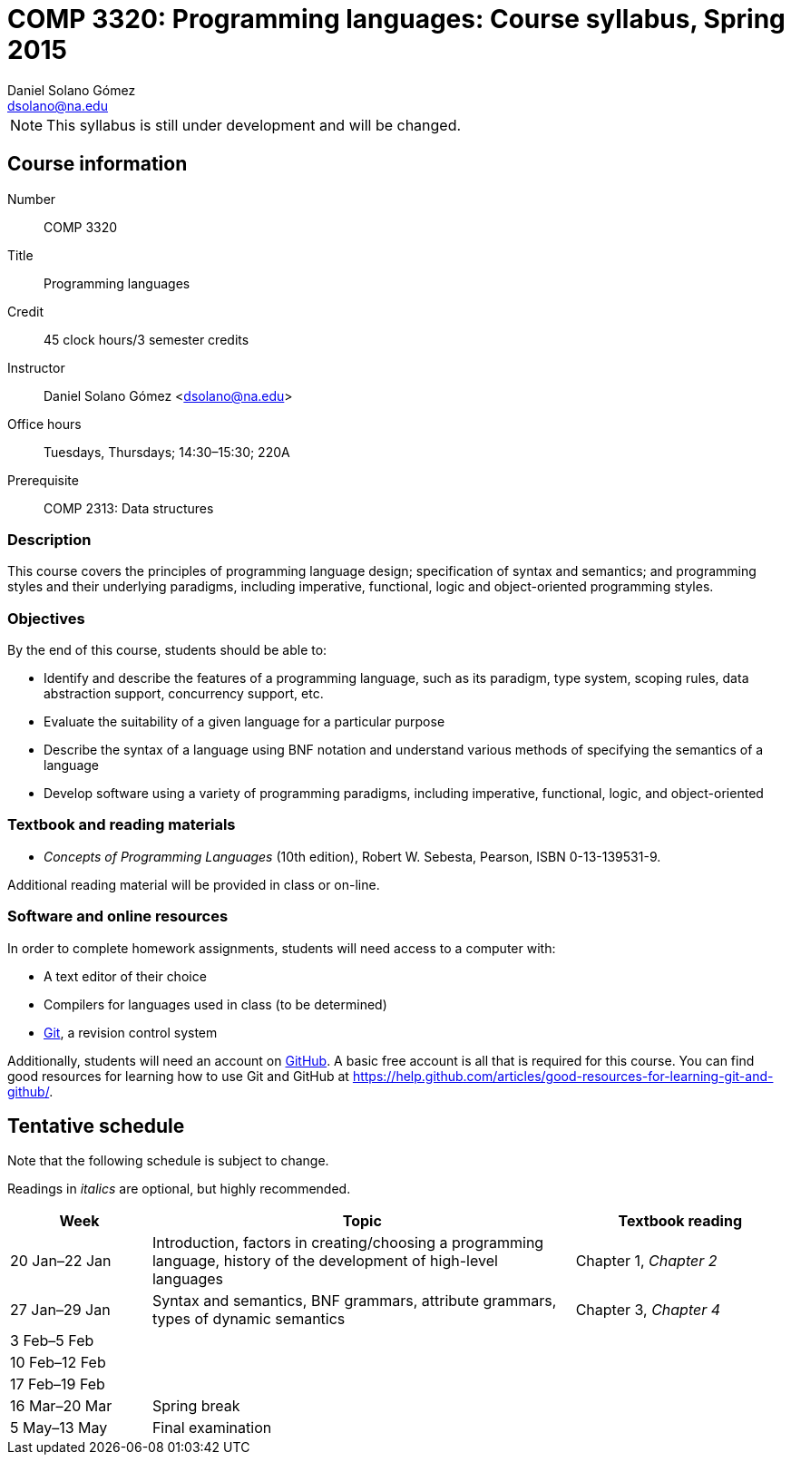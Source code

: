COMP 3320: Programming languages: Course syllabus, Spring 2015
==============================================================
Daniel Solano_Gómez <dsolano@na.edu>

[NOTE]
This syllabus is still under development and will be changed.

Course information
------------------

Number::       COMP 3320
Title::        Programming languages
Credit::       45 clock hours/3 semester credits
Instructor::   Daniel Solano Gómez <dsolano@na.edu>
Office hours:: Tuesdays, Thursdays; 14:30–15:30; 220A
Prerequisite:: COMP 2313: Data structures

=== Description

This course covers the principles of programming language design; specification of syntax and semantics; and programming styles and their underlying paradigms, including imperative, functional, logic and object-oriented programming styles.

=== Objectives

By the end of this course, students should be able to:

* Identify and describe the features of a programming language, such as its paradigm, type system, scoping rules, data abstraction support, concurrency support, etc.
* Evaluate the suitability of a given language for a particular purpose
* Describe the syntax of a language using BNF notation and understand various methods of specifying the semantics of a language
* Develop software using a variety of programming paradigms, including imperative, functional, logic, and object-oriented

=== Textbook and reading materials

* _Concepts of Programming Languages_ (10th edition), Robert W. Sebesta, Pearson, ISBN 0-13-139531-9.

Additional reading material will be provided in class or on-line.

=== Software and online resources

In order to complete homework assignments, students will need access to a computer with:

* A text editor of their choice
* Compilers for languages used in class (to be determined)
* http://git-scm.com[Git], a revision control system

Additionally, students will need an account on https://github.com[GitHub].  A basic free account is all that is required for this course.  You can find good resources for learning how to use Git and GitHub at https://help.github.com/articles/good-resources-for-learning-git-and-github/[].


Tentative schedule
------------------

Note that the following schedule is subject to change.

Readings in _italics_ are optional, but highly recommended.


[options="header,unbreakable",cols="2,6,3"]
|=======================================================================
|Week
|Topic 
|Textbook reading

|20 Jan–22 Jan
|Introduction, factors in creating/choosing a programming language, history of the development of high-level languages
|Chapter 1, _Chapter 2_

|27 Jan–29 Jan
|Syntax and semantics, BNF grammars, attribute grammars, types of dynamic semantics
|Chapter 3, _Chapter 4_

| 3 Feb–5 Feb
|
|

|10 Feb–12 Feb
|
|

|17 Feb–19 Feb
|
|

|16 Mar–20 Mar
| Spring break
|

| 5 May–13 May
| Final examination
|

|=======================================================================
//////



|24 Feb–26 Feb |

| 3 Mar–5 Mar  |

|10 Mar–12 Mar |


|24 Mar–16 Mar |

|31 Mar–2 Apr  |

| 7 Apr–9 Apr  |

|14 Apr–16 Apr |

|21 Apr–23 Apr |

|28 Apr–30 Apr |

/////


Grading
-------

todO


Policies
--------

=== Classroom attendance and participation

Students should attend class and participate in classroom discussions. Students who miss class risk missing assignments, schedule updates, and material not covered in the textbook.


=== Academic honesty

Each student assumes the responsibilities of being a member of the NAU academic community.  All acts of plagiarism are not tolerated including: cheating, claiming other’s work as their own, fabrication, and helping one to commit any of these acts.  Any violations of academic honesty will receive strict disciplinary action, which can include suspension and even expulsion from NAU.

In this class, it is permissible and encouraged to assist classmates in general discussion on how to solve the homework problems.  It is not permissible to copy another's work (or portions thereof) and represent it as your own.


=== Accommodations

Students that require any accommodation (such as students with disabilities, conflicts with religious practices or observances, etc.) should notify the instructor as early as possible and accommodations will be made on an individual basis in adherence with the regulations outlined in the _Student Handbook_.

=== Changes to syllabus

This syllabus is subject to adjustment as the semester progresses.
